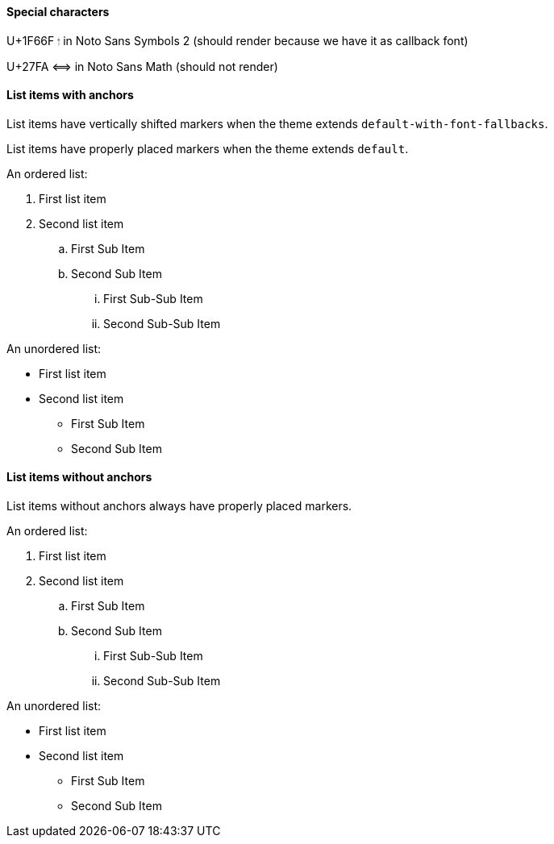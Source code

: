 :pdf-theme: ./macOs-theme-regular.yml
:pdf-fontsdir: ./fonts

==== Special characters

U+1F66F 🙯 in Noto Sans Symbols 2 (should render because we have it as callback font)

U+27FA ⟺ in Noto Sans Math (should not render)



==== List items with anchors

List items have vertically shifted markers when
the theme extends `default-with-font-fallbacks`.

List items have properly placed markers when
the theme extends `default`.


An ordered list:

. [[A1]]First list item
. [[A2]]Second list item
.. [[A3]]First Sub Item
.. [[A4]]Second Sub Item
... [[A5]]First Sub-Sub Item
... [[A6]]Second Sub-Sub Item

An unordered list:

* [[B1]]First list item
* [[B2]]Second list item
** [[B3]]First Sub Item
** [[B4]]Second Sub Item

==== List items without anchors

List items without anchors always have properly placed markers.

An ordered list:

. First list item
. Second list item
.. First Sub Item
.. Second Sub Item
... First Sub-Sub Item
... Second Sub-Sub Item

An unordered list:

* First list item
* Second list item
** First Sub Item
** Second Sub Item